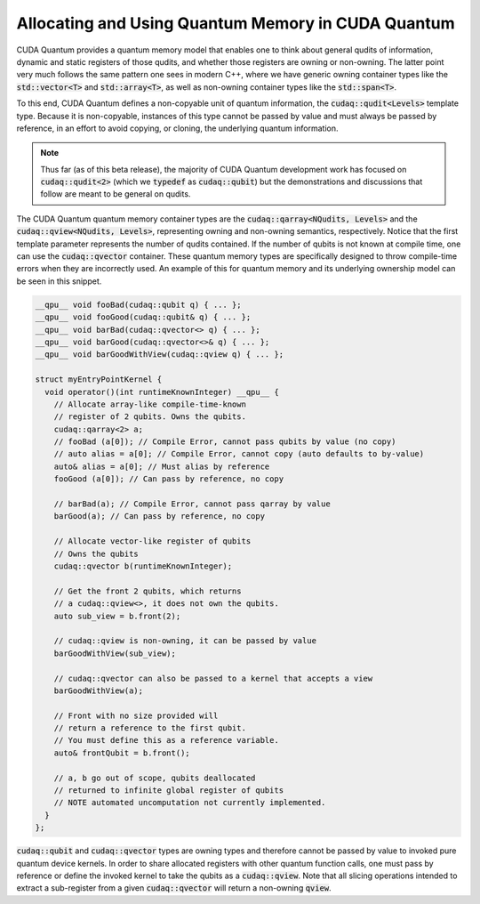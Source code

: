 Allocating and Using Quantum Memory in CUDA Quantum
---------------------------------------------------
CUDA Quantum provides a quantum memory model that enables one to think about 
general qudits of information, dynamic and static registers of those qudits, 
and whether those registers are owning or non-owning. The latter point 
very much follows the same pattern one sees in modern C++, where we have 
generic owning container types like the :code:`std::vector<T>` and 
:code:`std::array<T>`, as well as non-owning container types like
the :code:`std::span<T>`. 

To this end, CUDA Quantum defines a non-copyable unit of quantum information, 
the :code:`cudaq::qudit<Levels>` template type. Because it is non-copyable, 
instances of this type cannot be passed by value and must always be
passed by reference, in an effort to avoid copying, or cloning, the underlying
quantum information. 

.. note:: 

  Thus far (as of this beta release), the majority of CUDA Quantum
  development work has focused on :code:`cudaq::qudit<2>` (which we
  :code:`typedef` as :code:`cudaq::qubit`) but the demonstrations and
  discussions that follow are meant to be general on qudits.

The CUDA Quantum quantum memory container types are the 
:code:`cudaq::qarray<NQudits, Levels>` and the 
:code:`cudaq::qview<NQudits, Levels>`, representing owning and non-owning
semantics, respectively. Notice that the first template parameter represents
the number of qudits contained. If the number of qubits is not known at compile
time, one can use the :code:`cudaq::qvector` container. These quantum memory
types are specifically designed to throw compile-time errors when they are
incorrectly used. An example of this for quantum memory and its underlying
ownership model can be seen in this snippet. 

.. code-block:: cpp 

    __qpu__ void fooBad(cudaq::qubit q) { ... };
    __qpu__ void fooGood(cudaq::qubit& q) { ... };
    __qpu__ void barBad(cudaq::qvector<> q) { ... };
    __qpu__ void barGood(cudaq::qvector<>& q) { ... };
    __qpu__ void barGoodWithView(cudaq::qview q) { ... };

    struct myEntryPointKernel {
      void operator()(int runtimeKnownInteger) __qpu__ { 
        // Allocate array-like compile-time-known
        // register of 2 qubits. Owns the qubits. 
        cudaq::qarray<2> a;
        // fooBad (a[0]); // Compile Error, cannot pass qubits by value (no copy)
        // auto alias = a[0]; // Compile Error, cannot copy (auto defaults to by-value)
        auto& alias = a[0]; // Must alias by reference
        fooGood (a[0]); // Can pass by reference, no copy

        // barBad(a); // Compile Error, cannot pass qarray by value
        barGood(a); // Can pass by reference, no copy

        // Allocate vector-like register of qubits
        // Owns the qubits
        cudaq::qvector b(runtimeKnownInteger);
        
        // Get the front 2 qubits, which returns 
        // a cudaq::qview<>, it does not own the qubits. 
        auto sub_view = b.front(2);

        // cudaq::qview is non-owning, it can be passed by value
        barGoodWithView(sub_view);

        // cudaq::qvector can also be passed to a kernel that accepts a view
        barGoodWithView(a);

        // Front with no size provided will 
        // return a reference to the first qubit. 
        // You must define this as a reference variable. 
        auto& frontQubit = b.front();

        // a, b go out of scope, qubits deallocated
        // returned to infinite global register of qubits
        // NOTE automated uncomputation not currently implemented.
      }
    };

:code:`cudaq::qubit` and :code:`cudaq::qvector` types are owning types and
therefore cannot be passed by value to invoked pure quantum device kernels. 
In order to share allocated registers with other quantum function calls, 
one must pass by reference or define the invoked kernel to take the qubits 
as a :code:`cudaq::qview`. Note that all slicing operations intended to 
extract a sub-register from a given :code:`cudaq::qvector` will return a 
non-owning :code:`qview`. 
